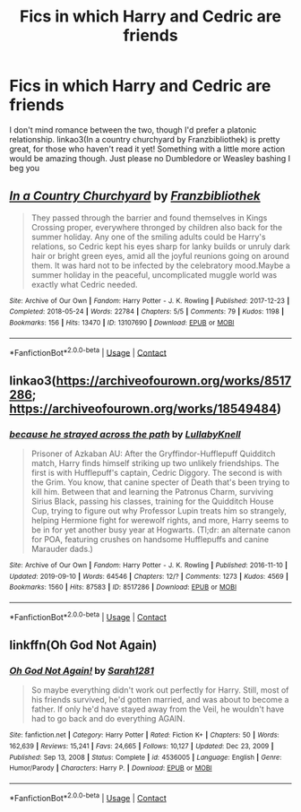 #+TITLE: Fics in which Harry and Cedric are friends

* Fics in which Harry and Cedric are friends
:PROPERTIES:
:Author: mine811
:Score: 4
:DateUnix: 1611093719.0
:DateShort: 2021-Jan-20
:FlairText: Request
:END:
I don't mind romance between the two, though I'd prefer a platonic relationship. linkao3(In a country churchyard by Franzbibliothek) is pretty great, for those who haven't read it yet! Something with a little more action would be amazing though. Just please no Dumbledore or Weasley bashing I beg you


** [[https://archiveofourown.org/works/13107690][*/In a Country Churchyard/*]] by [[https://www.archiveofourown.org/users/Franzbibliothek/pseuds/Franzbibliothek][/Franzbibliothek/]]

#+begin_quote
  They passed through the barrier and found themselves in Kings Crossing proper, everywhere thronged by children also back for the summer holiday. Any one of the smiling adults could be Harry's relations, so Cedric kept his eyes sharp for lanky builds or unruly dark hair or bright green eyes, amid all the joyful reunions going on around them. It was hard not to be infected by the celebratory mood.Maybe a summer holiday in the peaceful, uncomplicated muggle world was exactly what Cedric needed.
#+end_quote

^{/Site/:} ^{Archive} ^{of} ^{Our} ^{Own} ^{*|*} ^{/Fandom/:} ^{Harry} ^{Potter} ^{-} ^{J.} ^{K.} ^{Rowling} ^{*|*} ^{/Published/:} ^{2017-12-23} ^{*|*} ^{/Completed/:} ^{2018-05-24} ^{*|*} ^{/Words/:} ^{22784} ^{*|*} ^{/Chapters/:} ^{5/5} ^{*|*} ^{/Comments/:} ^{79} ^{*|*} ^{/Kudos/:} ^{1198} ^{*|*} ^{/Bookmarks/:} ^{156} ^{*|*} ^{/Hits/:} ^{13470} ^{*|*} ^{/ID/:} ^{13107690} ^{*|*} ^{/Download/:} ^{[[https://archiveofourown.org/downloads/13107690/In%20a%20Country%20Churchyard.epub?updated_at=1527302548][EPUB]]} ^{or} ^{[[https://archiveofourown.org/downloads/13107690/In%20a%20Country%20Churchyard.mobi?updated_at=1527302548][MOBI]]}

--------------

*FanfictionBot*^{2.0.0-beta} | [[https://github.com/FanfictionBot/reddit-ffn-bot/wiki/Usage][Usage]] | [[https://www.reddit.com/message/compose?to=tusing][Contact]]
:PROPERTIES:
:Author: FanfictionBot
:Score: 2
:DateUnix: 1611093742.0
:DateShort: 2021-Jan-20
:END:


** linkao3([[https://archiveofourown.org/works/8517286]]; [[https://archiveofourown.org/works/18549484]])
:PROPERTIES:
:Author: davidwelch158
:Score: 2
:DateUnix: 1611130833.0
:DateShort: 2021-Jan-20
:END:

*** [[https://archiveofourown.org/works/8517286][*/because he strayed across the path/*]] by [[https://www.archiveofourown.org/users/LullabyKnell/pseuds/LullabyKnell][/LullabyKnell/]]

#+begin_quote
  Prisoner of Azkaban AU: After the Gryffindor-Hufflepuff Quidditch match, Harry finds himself striking up two unlikely friendships. The first is with Hufflepuff's captain, Cedric Diggory. The second is with the Grim. You know, that canine specter of Death that's been trying to kill him. Between that and learning the Patronus Charm, surviving Sirius Black, passing his classes, training for the Quidditch House Cup, trying to figure out why Professor Lupin treats him so strangely, helping Hermione fight for werewolf rights, and more, Harry seems to be in for yet another busy year at Hogwarts. (Tl;dr: an alternate canon for POA, featuring crushes on handsome Hufflepuffs and canine Marauder dads.)
#+end_quote

^{/Site/:} ^{Archive} ^{of} ^{Our} ^{Own} ^{*|*} ^{/Fandom/:} ^{Harry} ^{Potter} ^{-} ^{J.} ^{K.} ^{Rowling} ^{*|*} ^{/Published/:} ^{2016-11-10} ^{*|*} ^{/Updated/:} ^{2019-09-10} ^{*|*} ^{/Words/:} ^{64546} ^{*|*} ^{/Chapters/:} ^{12/?} ^{*|*} ^{/Comments/:} ^{1273} ^{*|*} ^{/Kudos/:} ^{4569} ^{*|*} ^{/Bookmarks/:} ^{1560} ^{*|*} ^{/Hits/:} ^{87583} ^{*|*} ^{/ID/:} ^{8517286} ^{*|*} ^{/Download/:} ^{[[https://archiveofourown.org/downloads/8517286/because%20he%20strayed.epub?updated_at=1600413070][EPUB]]} ^{or} ^{[[https://archiveofourown.org/downloads/8517286/because%20he%20strayed.mobi?updated_at=1600413070][MOBI]]}

--------------

*FanfictionBot*^{2.0.0-beta} | [[https://github.com/FanfictionBot/reddit-ffn-bot/wiki/Usage][Usage]] | [[https://www.reddit.com/message/compose?to=tusing][Contact]]
:PROPERTIES:
:Author: FanfictionBot
:Score: 2
:DateUnix: 1611130855.0
:DateShort: 2021-Jan-20
:END:


** linkffn(Oh God Not Again)
:PROPERTIES:
:Author: 100beep
:Score: 1
:DateUnix: 1611155836.0
:DateShort: 2021-Jan-20
:END:

*** [[https://www.fanfiction.net/s/4536005/1/][*/Oh God Not Again!/*]] by [[https://www.fanfiction.net/u/674180/Sarah1281][/Sarah1281/]]

#+begin_quote
  So maybe everything didn't work out perfectly for Harry. Still, most of his friends survived, he'd gotten married, and was about to become a father. If only he'd have stayed away from the Veil, he wouldn't have had to go back and do everything AGAIN.
#+end_quote

^{/Site/:} ^{fanfiction.net} ^{*|*} ^{/Category/:} ^{Harry} ^{Potter} ^{*|*} ^{/Rated/:} ^{Fiction} ^{K+} ^{*|*} ^{/Chapters/:} ^{50} ^{*|*} ^{/Words/:} ^{162,639} ^{*|*} ^{/Reviews/:} ^{15,241} ^{*|*} ^{/Favs/:} ^{24,665} ^{*|*} ^{/Follows/:} ^{10,127} ^{*|*} ^{/Updated/:} ^{Dec} ^{23,} ^{2009} ^{*|*} ^{/Published/:} ^{Sep} ^{13,} ^{2008} ^{*|*} ^{/Status/:} ^{Complete} ^{*|*} ^{/id/:} ^{4536005} ^{*|*} ^{/Language/:} ^{English} ^{*|*} ^{/Genre/:} ^{Humor/Parody} ^{*|*} ^{/Characters/:} ^{Harry} ^{P.} ^{*|*} ^{/Download/:} ^{[[http://www.ff2ebook.com/old/ffn-bot/index.php?id=4536005&source=ff&filetype=epub][EPUB]]} ^{or} ^{[[http://www.ff2ebook.com/old/ffn-bot/index.php?id=4536005&source=ff&filetype=mobi][MOBI]]}

--------------

*FanfictionBot*^{2.0.0-beta} | [[https://github.com/FanfictionBot/reddit-ffn-bot/wiki/Usage][Usage]] | [[https://www.reddit.com/message/compose?to=tusing][Contact]]
:PROPERTIES:
:Author: FanfictionBot
:Score: 1
:DateUnix: 1611155861.0
:DateShort: 2021-Jan-20
:END:
